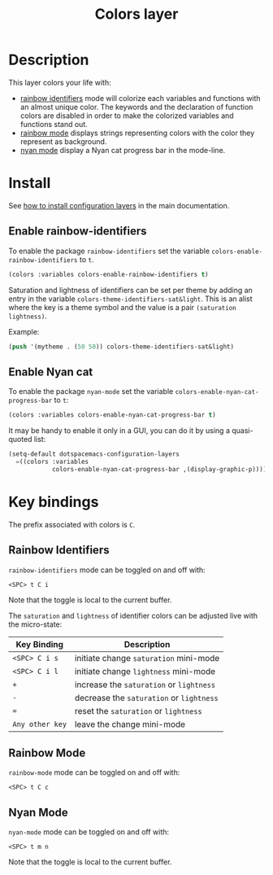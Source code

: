 #+TITLE: Colors layer
#+HTML_HEAD_EXTRA: <link rel="stylesheet" type="text/css" href="../../css/readtheorg.css" />

[[file:img/rainbow_dash.png]]

* Table of Contents                                         :TOC_4_org:noexport:
 - [[Description][Description]]
 - [[Install][Install]]
   - [[Enable rainbow-identifiers][Enable rainbow-identifiers]]
   - [[Enable Nyan cat][Enable Nyan cat]]
 - [[Key bindings][Key bindings]]
   - [[Rainbow Identifiers][Rainbow Identifiers]]
   - [[Rainbow Mode][Rainbow Mode]]
   - [[Nyan Mode][Nyan Mode]]

* Description
This layer colors your life with:
- [[https://github.com/Fanael/rainbow-identifiers][rainbow identifiers]] mode will colorize each variables and functions with an
  almost unique color. The keywords and the declaration of function colors are
  disabled in order to make the colorized variables and functions stand out.
- [[https://julien.danjou.info/projects/emacs-packages][rainbow mode]] displays strings representing colors with the color they
  represent as background.
- [[https://github.com/syl20bnr/nyan-mode][nyan mode]] display a Nyan cat progress bar in the mode-line.

* Install
See [[spacemacs-doc:How to install][how to install configuration layers]] in the main documentation.

** Enable rainbow-identifiers
To enable the package =rainbow-identifiers= set the variable
=colors-enable-rainbow-identifiers= to =t=.

#+BEGIN_SRC emacs-lisp
  (colors :variables colors-enable-rainbow-identifiers t)
#+END_SRC

Saturation and lightness of identifiers can be set per theme by adding
an entry in the variable =colors-theme-identifiers-sat&light=. This
is an alist where the key is a theme symbol and the value is a pair
=(saturation lightness)=.

Example:

#+BEGIN_SRC emacs-lisp
  (push '(mytheme . (50 50)) colors-theme-identifiers-sat&light)
#+END_SRC

** Enable Nyan cat
To enable the package =nyan-mode= set the variable
=colors-enable-nyan-cat-progress-bar= to =t=:

#+BEGIN_SRC emacs-lisp
  (colors :variables colors-enable-nyan-cat-progress-bar t)
#+END_SRC

It may be handy to enable it only in a GUI, you can do it by using
a quasi-quoted list:

#+BEGIN_SRC emacs-lisp
  (setq-default dotspacemacs-configuration-layers
    =((colors :variables
              colors-enable-nyan-cat-progress-bar ,(display-graphic-p))))
#+END_SRC

* Key bindings
The prefix associated with colors is ~C~.

** Rainbow Identifiers

[[file:img/theme-tweaks-python.png]]

=rainbow-identifiers= mode can be toggled on and off with:

    ~<SPC> t C i~

Note that the toggle is local to the current buffer.

The =saturation= and =lightness= of identifier colors can be adjusted live
with the micro-state:

| Key Binding     | Description                              |
|-----------------+------------------------------------------|
| ~<SPC> C i s~   | initiate change =saturation= mini-mode   |
| ~<SPC> C i l~   | initiate change =lightness= mini-mode    |
| ~+~             | increase the =saturation= or =lightness= |
| ~-~             | decrease the =saturation= or =lightness= |
| ~=~             | reset the =saturation= or =lightness=    |
| ~Any other key~ | leave the change mini-mode               |

** Rainbow Mode

[[file:img/rainbow-mode.png]]

=rainbow-mode= mode can be toggled on and off with:

    ~<SPC> t C c~

** Nyan Mode
=nyan-mode= mode can be toggled on and off with:

    ~<SPC> t m n~

Note that the toggle is local to the current buffer.
